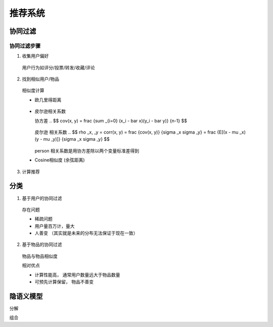 =================================
推荐系统
=================================


.. post:: 2024-03-17 00:32:12
  :tags: 机器学习
  :category: AI
  :author: YanQue
  :location: CD
  :language: zh-cn


协同过滤
=================================

协同过滤步骤
---------------------------------

1. 收集用户偏好

  用户行为如评分/投票/转发/收藏/评论

2. 找到相似用户/物品

  相似度计算

  - 欧几里得距离

    .. $$ d(x, y) = \sqrt {\sum_ {i=0} {(x_i - y_i)^2} } $$

		.. $$ sim(x, y) = \frac {1}  {1 + d(x ,y))} $$

    .. figure:: ../../../resources/images/2024-02-19-10-37-55.png
      :width: 240px

  - 皮尔逊相关系数

    协方差
    .. $$ cov(x, y) = \frac {\sum _{i=0} (x_i - \bar x)(y_i - \bar y)} {n-1} $$

    .. figure:: ../../../resources/images/2024-02-19-10-38-42.png
      :width: 240px


    皮尔逊 相关系数
    .. $$ \rho _x, _y = corr(x, y) = \frac {cov(x, y)} {\sigma _x \sigma _y} = \frac {E[(x - \mu _x)(y - \mu _y)]} {\sigma _x \sigma _y} $$

    .. figure:: ../../../resources/images/2024-02-19-10-39-28.png
      :width: 240px

    person 相关系数是用协方差除以两个变量标准差得到

  - Cosine相似度 (余弦距离)

    .. $$ T(x, y) = \frac {x \cdot y} {\left| \left| x \right| \right| ^2} = \frac {\sum x_i y_i} {\sqrt {\sum x_i^2} \sqrt {\sum y_i^2}} $$

    .. figure:: ../../../resources/images/2024-02-19-10-40-01.png
      :width: 240px


3. 计算推荐

分类
=================================

1. 基于用户的协同过滤

  存在问题

  - 稀疏问题
  - 用户量百万计，量大
  - 人善变 （其实就是未来的分布无法保证于现在一致）

2. 基于物品的协同过滤

  物品与物品相似度

  相对优点

  - 计算性能高， 通常用户数量远大于物品数量
  - 可预先计算保留， 物品不善变


隐语义模型
=================================

分解

组合



